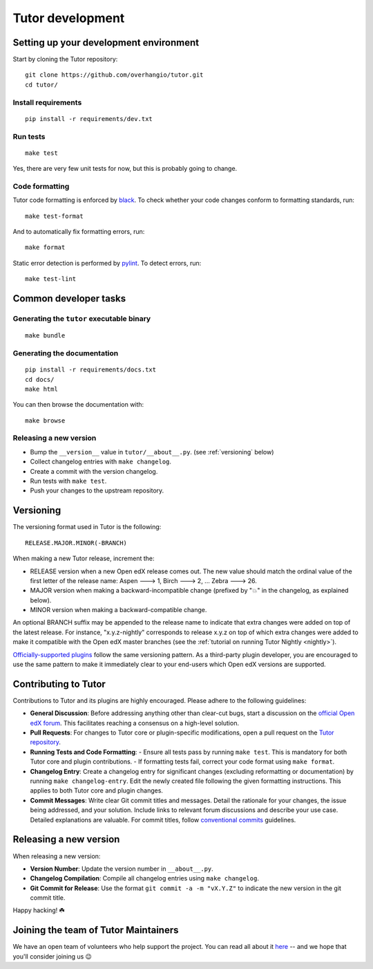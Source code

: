 .. _tutor:

Tutor development
=================

Setting up your development environment
---------------------------------------

Start by cloning the Tutor repository::

    git clone https://github.com/overhangio/tutor.git
    cd tutor/

Install requirements
~~~~~~~~~~~~~~~~~~~~

::

    pip install -r requirements/dev.txt

Run tests
~~~~~~~~~

::

    make test

Yes, there are very few unit tests for now, but this is probably going to change.

Code formatting
~~~~~~~~~~~~~~~

Tutor code formatting is enforced by `black <https://black.readthedocs.io/en/stable/>`_. To check whether your code changes conform to formatting standards, run::

    make test-format

And to automatically fix formatting errors, run::

    make format

Static error detection is performed by `pylint <https://pylint.readthedocs.io/en/latest/>`_. To detect errors, run::

    make test-lint

Common developer tasks
----------------------

Generating the ``tutor`` executable binary
~~~~~~~~~~~~~~~~~~~~~~~~~~~~~~~~~~~~~~~~~~

::

    make bundle

Generating the documentation
~~~~~~~~~~~~~~~~~~~~~~~~~~~~

::

    pip install -r requirements/docs.txt
    cd docs/
    make html

You can then browse the documentation with::

    make browse

Releasing a new version
~~~~~~~~~~~~~~~~~~~~~~~

- Bump the ``__version__`` value in ``tutor/__about__.py``. (see :ref:`versioning` below)
- Collect changelog entries with ``make changelog``.
- Create a commit with the version changelog.
- Run tests with ``make test``.
- Push your changes to the upstream repository.

.. _versioning:

Versioning
----------

The versioning format used in Tutor is the following::

    RELEASE.MAJOR.MINOR(-BRANCH)

When making a new Tutor release, increment the:

- RELEASE version when a new Open edX release comes out. The new value should match the ordinal value of the first letter of the release name: Aspen 🡒 1, Birch 🡒 2, ... Zebra 🡒 26.
- MAJOR version when making a backward-incompatible change (prefixed by "💥" in the changelog, as explained below).
- MINOR version when making a backward-compatible change.

An optional BRANCH suffix may be appended to the release name to indicate that extra changes were added on top of the latest release. For instance, "x.y.z-nightly" corresponds to release x.y.z on top of which extra changes were added to make it compatible with the Open edX master branches (see the :ref:`tutorial on running Tutor Nightly <nightly>`).

`Officially-supported plugins <https://overhang.io/tutor/plugins>`__ follow the same versioning pattern. As a third-party plugin developer, you are encouraged to use the same pattern to make it immediately clear to your end-users which Open edX versions are supported.

.. _contributing:

Contributing to Tutor
---------------------

Contributions to Tutor and its plugins are highly encouraged. Please adhere to the following guidelines:

- **General Discussion**: Before addressing anything other than clear-cut bugs, start a discussion on the `official Open edX forum <https://discuss.openedx.org>`__. This facilitates reaching a consensus on a high-level solution.
- **Pull Requests**: For changes to Tutor core or plugin-specific modifications, open a pull request on the `Tutor repository <https://github.com/overhangio/tutor/pulls>`__.
- **Running Tests and Code Formatting**:
  - Ensure all tests pass by running ``make test``. This is mandatory for both Tutor core and plugin contributions.
  - If formatting tests fail, correct your code format using ``make format``.
- **Changelog Entry**: Create a changelog entry for significant changes (excluding reformatting or documentation) by running ``make changelog-entry``. Edit the newly created file following the given formatting instructions. This applies to both Tutor core and plugin changes.
- **Commit Messages**: Write clear Git commit titles and messages. Detail the rationale for your changes, the issue being addressed, and your solution. Include links to relevant forum discussions and describe your use case. Detailed explanations are valuable. For commit titles, follow `conventional commits <https://www.conventionalcommits.org>`__ guidelines.

Releasing a new version
-----------------------

When releasing a new version:

- **Version Number**: Update the version number in ``__about__.py``.
- **Changelog Compilation**: Compile all changelog entries using ``make changelog``.
- **Git Commit for Release**: Use the format ``git commit -a -m "vX.Y.Z"`` to indicate the new version in the git commit title.

Happy hacking! ☘️

.. _maintainers:

Joining the team of Tutor Maintainers
-------------------------------------

We have an open team of volunteers who help support the project. You can read all about it `here <https://discuss.openedx.org/t/tutor-maintainers/7287>`__ -- and we hope that you'll consider joining us 😉
